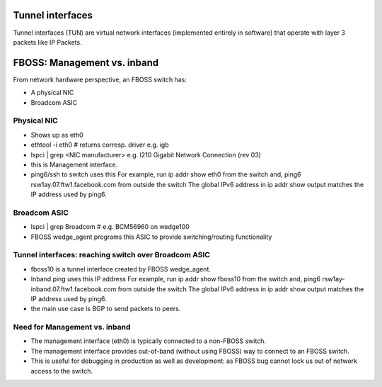 Tunnel interfaces
=================

Tunnel interfaces (TUN) are virtual network interfaces (implemented entirely in
software) that operate with layer 3 packets like IP Packets.

FBOSS: Management vs. inband
============================

From network hardware perspective, an FBOSS switch has:

- A physical NIC
- Broadcom ASIC

Physical NIC
------------

- Shows up as eth0
- ethtool -i eth0  # returns corresp. driver e.g. igb
- lspci | grep <NIC manufacturer> e.g. I210 Gigabit Network Connection (rev 03)
- this is Management interface.
- ping6/ssh to switch uses this
  For example, run ip addr show eth0 from the switch and,
  ping6 rsw1ay.07.ftw1.facebook.com from outside the switch
  The global IPv6 address in ip addr show output matches the IP address used by
  ping6.

Broadcom ASIC
-------------

- lspci | grep Broadcom # e.g. BCM56960 on wedge100
- FBOSS wedge_agent programs this ASIC to provide switching/routing
  functionality

Tunnel interfaces: reaching switch over Broadcom ASIC
------------------------------------------------------

- fboss10 is a tunnel interface created by FBOSS wedge_agent.
- Inband ping uses this IP address
  For example, run ip addr show fboss10 from the switch and,
  ping6 rsw1ay-inband.07.ftw1.facebook.com from outside the switch
  The global IPv6 address in ip addr show output matches the IP address used by
  ping6.
- the main use case is BGP to send packets to peers.

Need for Management vs. inband
------------------------------

- The management interface (eth0) is typically connected to a non-FBOSS switch.
- The management interface provides out-of-band (without using FBOSS) way to
  connect to an FBOSS switch.
- This is useful for debugging in production as well as development: as FBOSS bug
  cannot lock us out of network access to the switch.
